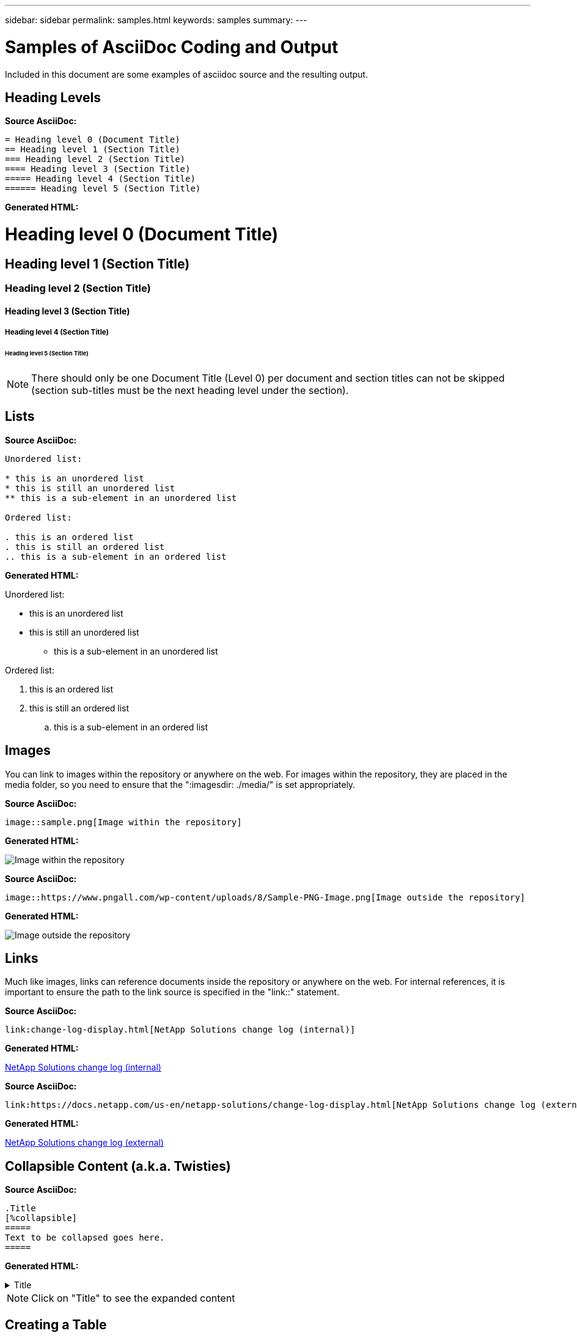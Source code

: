 ---
sidebar: sidebar
permalink: samples.html
keywords: samples
summary:
---

= Samples of AsciiDoc Coding and Output
:hardbreaks:
:nofooter:
:icons: font
:linkattrs:
:imagesdir: ./media/

[.lead]
Included in this document are some examples of asciidoc source and the resulting output.

== Heading Levels

[teal underline]*Source AsciiDoc:*

[source]
----
= Heading level 0 (Document Title)
== Heading level 1 (Section Title)
=== Heading level 2 (Section Title)
==== Heading level 3 (Section Title)
===== Heading level 4 (Section Title)
====== Heading level 5 (Section Title)
----

[teal underline]*Generated HTML:*

= Heading level 0 (Document Title)
== Heading level 1 (Section Title)
=== Heading level 2 (Section Title)
==== Heading level 3 (Section Title)
===== Heading level 4 (Section Title)
====== Heading level 5 (Section Title)

NOTE: There should only be one Document Title (Level 0) per document and section titles can not be skipped (section sub-titles must be the next heading level under the section).

== Lists

[teal underline]*Source AsciiDoc:*

[source]
----
Unordered list:

* this is an unordered list
* this is still an unordered list
** this is a sub-element in an unordered list

Ordered list:

. this is an ordered list
. this is still an ordered list
.. this is a sub-element in an ordered list
----

[teal underline]*Generated HTML:*

Unordered list:

* this is an unordered list
* this is still an unordered list
** this is a sub-element in an unordered list

Ordered list:

. this is an ordered list
. this is still an ordered list
.. this is a sub-element in an ordered list

== Images

You can link to images within the repository or anywhere on the web.  For images within the repository, they are placed in the media folder, so you need to ensure that the ":imagesdir: ./media/" is set appropriately.

[teal underline]*Source AsciiDoc:*

[source]
----
image::sample.png[Image within the repository]
----

[teal underline]*Generated HTML:*

image::sample.png[Image within the repository]

[teal underline]*Source AsciiDoc:*

[source]
----
image::https://www.pngall.com/wp-content/uploads/8/Sample-PNG-Image.png[Image outside the repository]
----

[teal underline]*Generated HTML:*

image::https://www.pngall.com/wp-content/uploads/8/Sample-PNG-Image.png[Image outside the repository]

== Links

Much like images, links can reference documents inside the repository or anywhere on the web.  For internal references, it is important to ensure the path to the link source is specified in the "link::" statement.

[teal underline]*Source AsciiDoc:*

[source]
----
link:change-log-display.html[NetApp Solutions change log (internal)]
----

[teal underline]*Generated HTML:*

link:change-log-display.html[NetApp Solutions change log (internal)]

[teal underline]*Source AsciiDoc:*

[source]
----
link:https://docs.netapp.com/us-en/netapp-solutions/change-log-display.html[NetApp Solutions change log (external)]
----

[teal underline]*Generated HTML:*

link:https://docs.netapp.com/us-en/netapp-solutions/change-log-display.html[NetApp Solutions change log (external)]

== Collapsible Content (a.k.a. Twisties)

[teal underline]*Source AsciiDoc:*

[source]
----
.Title
[%collapsible]
=====
Text to be collapsed goes here.
=====
----

[teal underline]*Generated HTML:*

.Title
[%collapsible]
=====
Text to be collapsed goes here.
=====

NOTE: Click on "Title" to see the expanded content

== Creating a Table

[teal underline]*Source AsciiDoc:*

[source]
----
[%autowidth.stretch]
|===
| Column A | Column B | Column C
| Text in column A
| Text in column B
| Text in column C
|===
----

[teal underline]*Generated HTML:*

[%autowidth.stretch]
|===
| Column A | Column B | Column C
| Text in column A
| Text in column B
| Text in column C
|===

Here's another example where one row spans the entire table and other rows have data spanning across multiple columns:

[teal underline]*Source AsciiDoc:*

[source]
----
[%autowidth.stretch,cols="*,*,*,*"]
|===
| Header Column 1 | Header Column 2 | Header Column 3 | Header Column 4

4+| This is a really long row that spreads across all 4 columns of the table.  It is the only cell in this row and leaves no empty cells.
3+| This is a long row that spreads across 3 of the columns in the table leaving one empty cell | 
2+| This row spans 2 of the columns and leaves 2 cells empty | |
| This | row | is | normal
|===
----

[teal underline]*Generated HTML:*

[%autowidth.stretch,cols="*,*,*,*"]
|===
| Header Column 1 | Header Column 2 | Header Column 3 | Header Column 4

4+| This is a really long row that spreads across all 4 columns of the table.  It is the only cell in this row and leaves no empty cells.
3+| This is a long row that spreads across 3 of the columns in the table leaving one empty cell. | 
2+| This row spans 2 of the columns and leaves 2 cells empty. | |
| This | row | is | normal
|===

NOTE: There are many options you can specify to change the layout of a table.  For more information, either find an example in the repository (HTML version) that you want to achieve and go to VScode to view the source or visit the link:https://docs.asciidoctor.org/asciidoc/latest/tables/build-a-basic-table/[AsciiDoc documentation] for more information.

== Tabbed Blocks

[teal underline]*Source AsciiDoc:*

[source]
----
[role="tabbed-block"]
====
.First Tab
--
Content for first tab goes here
--
.Second Tab
--
Content for second tab goes here
--
====
----

[teal underline]*Generated HTML:*

[role="tabbed-block"]
====
.First Tab
--
Content for first tab goes here
--
.Second Tab
--
Content for second tab goes here
--
====

NOTE: Click on "Second Tab" to see the content for that section.

